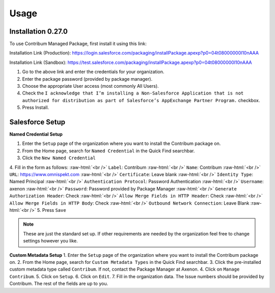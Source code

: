 Usage
=====

.. _Setup:

Installation 0.27.0
------------

To use Contribum Managed Package, first install it using this link:

Installation Link (Production): https://login.salesforce.com/packaging/installPackage.apexp?p0=04t08000000l10nAAA

Installation Link (Sandbox): https://test.salesforce.com/packaging/installPackage.apexp?p0=04t08000000l10nAAA


1. Go to the above link and enter the credentials for your organization.
2. Enter the package password (provided by package manager).
3. Choose the appropriate User access (most commonly All Users).
4. Check the ``I acknowledge that I’m installing a Non-Salesforce Application that is not authorized for distribution as part of Salesforce’s AppExchange Partner Program.`` checkbox.
5. Press Install.

Salesforce Setup
----------------
.. role:: raw-html(raw)
    :format: html
**Named Credential Setup**

1. Enter the ``Setup`` page of the organization where you want to install the Contribum package on.
2. From the Home page, search for ``Named Credential`` in the Quick Find searchbar.
3. Click the ``New Named Credential``
4. Fill in the form as follows:
:raw-html:`<br />`
``Label``: Contribum
:raw-html:`<br />`
``Name``: Contribum
:raw-html:`<br />`
``URL``: https://www.omnispekt.com
:raw-html:`<br />`
``Certificate``: Leave blank
:raw-html:`<br />`
``Identity Type``: Named Principal
:raw-html:`<br />`
``Authentication Protocol``: Password Authentication
:raw-html:`<br />`
``Username``: axenon
:raw-html:`<br />`
``Password``: Password provided by Package Manager
:raw-html:`<br />`
``Generate Authorization Header``: Check
:raw-html:`<br />`
``Allow Merge Fields in HTTP Header``: Check
:raw-html:`<br />`
``Allow Merge Fields in HTTP Body``: Check
:raw-html:`<br />`
``Outbound Network Connection``: Leave Blank
:raw-html:`<br />`
5. Press ``Save``

.. note::
   These are just the standard set up. If other requirements are needed by the organization feel free to change settings however you like.

**Custom Metadata Setup**
1. Enter the ``Setup`` page of the organization where you want to install the Contribum package on.
2. From the Home page, search for ``Custom Metadata Types`` in the Quick Find searchbar.
3. Click the pre-installed custom metadata type called ``Contribum``. If not, contact the Package Manager at Axenon.
4. Click on ``Manage Contribum``.
5. Click on ``Setup``.
6. Click on ``Edit``.
7. Fill in the organization data. The Issue numbers should be provided by Contribum. The rest of the fields are up to you.



